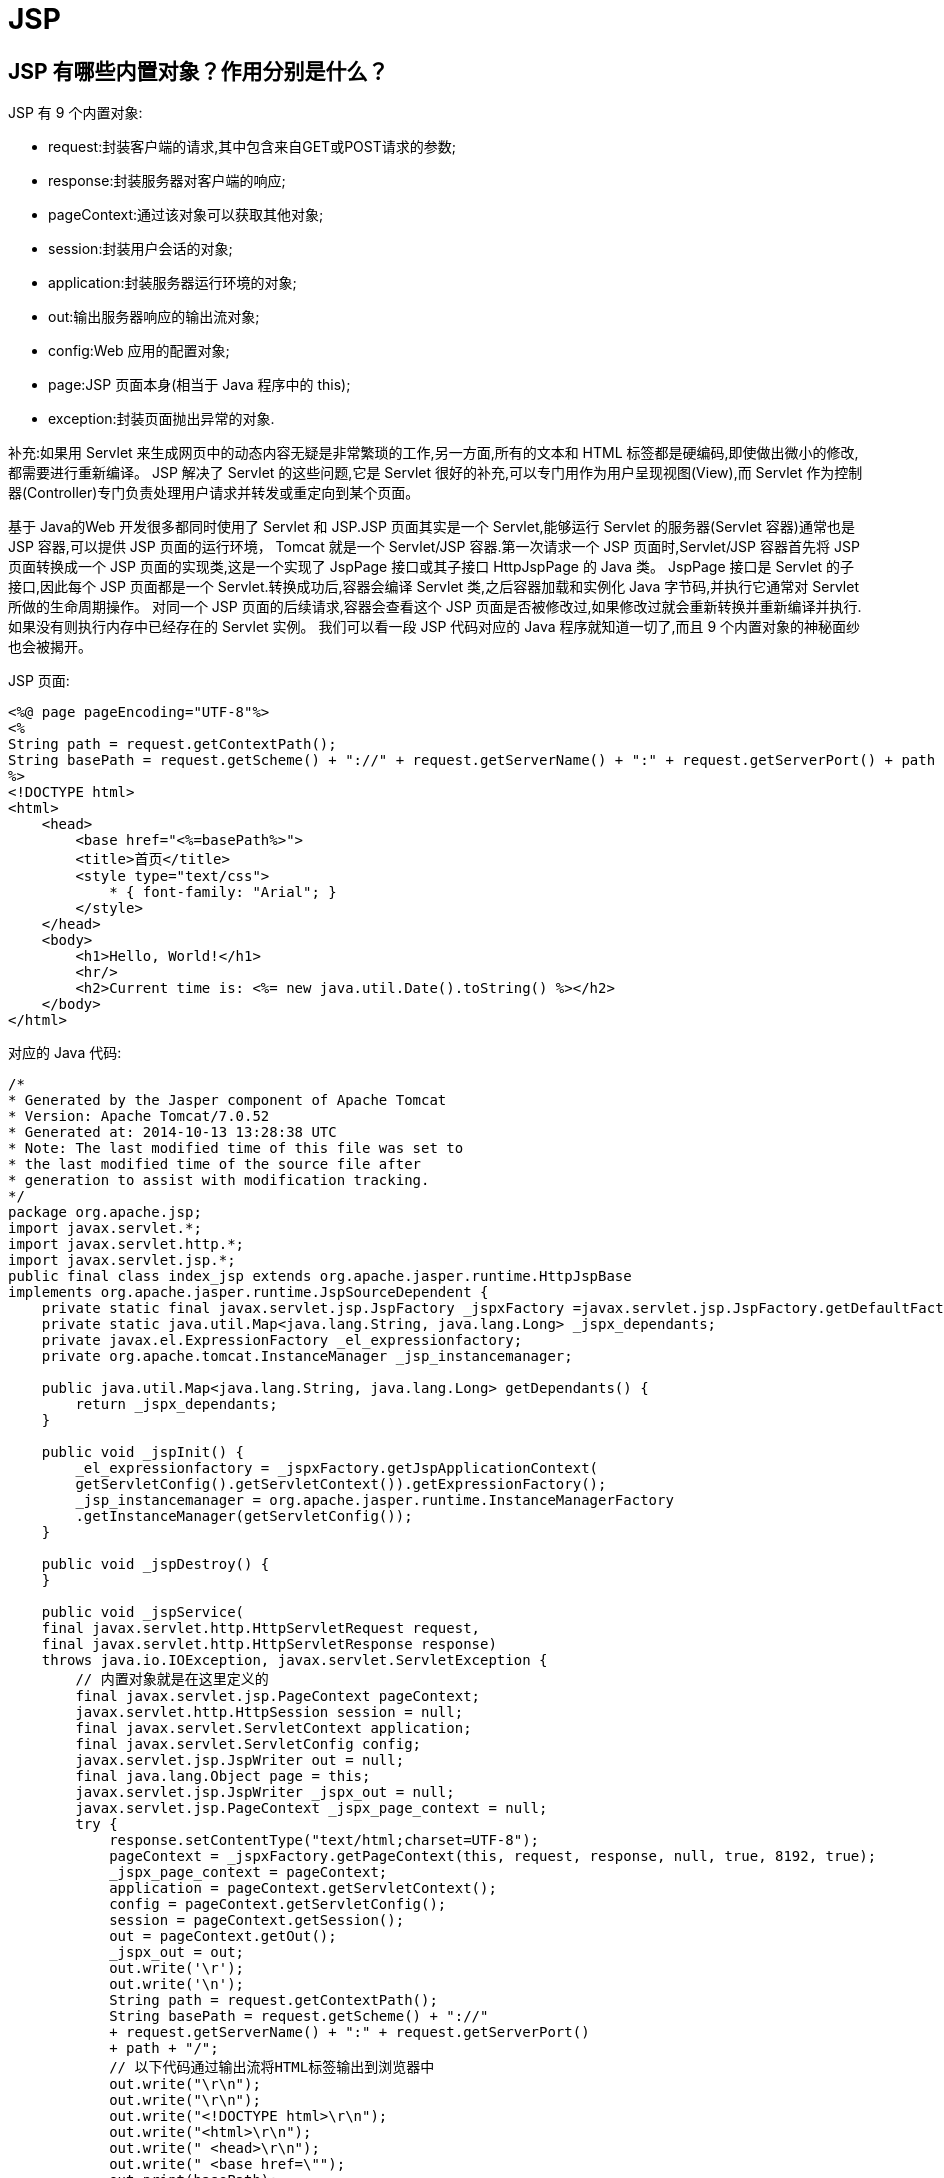 [[web-jsp]]
= JSP

[[web-jsp-1]]
== JSP 有哪些内置对象？作用分别是什么？

JSP 有 9 个内置对象:

* request:封装客户端的请求,其中包含来自GET或POST请求的参数;
* response:封装服务器对客户端的响应;
* pageContext:通过该对象可以获取其他对象;
* session:封装用户会话的对象;
* application:封装服务器运行环境的对象;
* out:输出服务器响应的输出流对象;
* config:Web 应用的配置对象;
* page:JSP 页面本身(相当于 Java 程序中的 this);
* exception:封装页面抛出异常的对象.

补充:如果用 Servlet 来生成网页中的动态内容无疑是非常繁琐的工作,另一方面,所有的文本和 HTML 标签都是硬编码,即使做出微小的修改,都需要进行重新编译。
JSP 解决了 Servlet 的这些问题,它是 Servlet 很好的补充,可以专门用作为用户呈现视图(View),而 Servlet 作为控制器(Controller)专门负责处理用户请求并转发或重定向到某个页面。

基于 Java的Web 开发很多都同时使用了 Servlet 和 JSP.JSP 页面其实是一个 Servlet,能够运行 Servlet 的服务器(Servlet 容器)通常也是 JSP 容器,可以提供 JSP 页面的运行环境，
Tomcat 就是一个 Servlet/JSP 容器.第一次请求一个 JSP 页面时,Servlet/JSP 容器首先将 JSP 页面转换成一个 JSP 页面的实现类,这是一个实现了 JspPage 接口或其子接口 HttpJspPage 的 Java 类。
JspPage 接口是 Servlet 的子接口,因此每个 JSP 页面都是一个 Servlet.转换成功后,容器会编译 Servlet 类,之后容器加载和实例化 Java 字节码,并执行它通常对 Servlet 所做的生命周期操作。
对同一个 JSP 页面的后续请求,容器会查看这个 JSP 页面是否被修改过,如果修改过就会重新转换并重新编译并执行.如果没有则执行内存中已经存在的 Servlet 实例。
我们可以看一段 JSP 代码对应的 Java 程序就知道一切了,而且 9 个内置对象的神秘面纱也会被揭开。

JSP 页面:

[source,jsp]
----
<%@ page pageEncoding="UTF-8"%>
<%
String path = request.getContextPath();
String basePath = request.getScheme() + "://" + request.getServerName() + ":" + request.getServerPort() + path + "/";
%>
<!DOCTYPE html>
<html>
    <head>
        <base href="<%=basePath%>">
        <title>首页</title>
        <style type="text/css">
            * { font-family: "Arial"; }
        </style>
    </head>
    <body>
        <h1>Hello, World!</h1>
        <hr/>
        <h2>Current time is: <%= new java.util.Date().toString() %></h2>
    </body>
</html>
----


对应的 Java 代码:

[source,java]
----
/*
* Generated by the Jasper component of Apache Tomcat
* Version: Apache Tomcat/7.0.52
* Generated at: 2014-10-13 13:28:38 UTC
* Note: The last modified time of this file was set to
* the last modified time of the source file after
* generation to assist with modification tracking.
*/
package org.apache.jsp;
import javax.servlet.*;
import javax.servlet.http.*;
import javax.servlet.jsp.*;
public final class index_jsp extends org.apache.jasper.runtime.HttpJspBase
implements org.apache.jasper.runtime.JspSourceDependent {
    private static final javax.servlet.jsp.JspFactory _jspxFactory =javax.servlet.jsp.JspFactory.getDefaultFactory();
    private static java.util.Map<java.lang.String, java.lang.Long> _jspx_dependants;
    private javax.el.ExpressionFactory _el_expressionfactory;
    private org.apache.tomcat.InstanceManager _jsp_instancemanager;

    public java.util.Map<java.lang.String, java.lang.Long> getDependants() {
        return _jspx_dependants;
    }

    public void _jspInit() {
        _el_expressionfactory = _jspxFactory.getJspApplicationContext(
        getServletConfig().getServletContext()).getExpressionFactory();
        _jsp_instancemanager = org.apache.jasper.runtime.InstanceManagerFactory
        .getInstanceManager(getServletConfig());
    }

    public void _jspDestroy() {
    }

    public void _jspService(
    final javax.servlet.http.HttpServletRequest request,
    final javax.servlet.http.HttpServletResponse response)
    throws java.io.IOException, javax.servlet.ServletException {
        // 内置对象就是在这里定义的
        final javax.servlet.jsp.PageContext pageContext;
        javax.servlet.http.HttpSession session = null;
        final javax.servlet.ServletContext application;
        final javax.servlet.ServletConfig config;
        javax.servlet.jsp.JspWriter out = null;
        final java.lang.Object page = this;
        javax.servlet.jsp.JspWriter _jspx_out = null;
        javax.servlet.jsp.PageContext _jspx_page_context = null;
        try {
            response.setContentType("text/html;charset=UTF-8");
            pageContext = _jspxFactory.getPageContext(this, request, response, null, true, 8192, true);
            _jspx_page_context = pageContext;
            application = pageContext.getServletContext();
            config = pageContext.getServletConfig();
            session = pageContext.getSession();
            out = pageContext.getOut();
            _jspx_out = out;
            out.write('\r');
            out.write('\n');
            String path = request.getContextPath();
            String basePath = request.getScheme() + "://"
            + request.getServerName() + ":" + request.getServerPort()
            + path + "/";
            // 以下代码通过输出流将HTML标签输出到浏览器中
            out.write("\r\n");
            out.write("\r\n");
            out.write("<!DOCTYPE html>\r\n");
            out.write("<html>\r\n");
            out.write(" <head>\r\n");
            out.write(" <base href=\"");
            out.print(basePath);
            out.write("\">\r\n");
            out.write(" <title>首页</title>\r\n");
            out.write(" <style type=\"text/css\">\r\n");
            out.write(" \t* { font-family: \"Arial\"; }\r\n");
            out.write(" </style>\r\n");
            out.write(" </head>\r\n");
            out.write(" \r\n");
            out.write(" <body>\r\n");
            out.write(" <h1>Hello, World!</h1>\r\n");
            out.write(" <hr/>\r\n");
            out.write(" <h2>Current time is: ");
            out.print(new java.util.Date().toString());
            out.write("</h2>\r\n");
            out.write(" </body>\r\n");
            out.write("</html>\r\n");
        } catch (java.lang.Throwable t) {
            if (!(t instanceof javax.servlet.jsp.SkipPageException)) {
            out = _jspx_out;
            if (out != null && out.getBufferSize() != 0)
            try {
				out.clearBuffer();
            } catch (java.io.IOException e) {
            }
            if (_jspx_page_context != null)
                _jspx_page_context.handlePageException(t);
            else throw new ServletException(t);
            }
		} finally {
            _jspxFactory.releasePageContext(_jspx_page_context);
		}
    }
}
----

[[web-jsp-2]]
== 讲解 JSP 中的四种作用域.

JSP 中的四种作用域包括 page、request、 Session 和 application,具体来说:

* page 代表与一个页面相关的对象和属性.
* request代表与 Web 客户机发出的一个请求相关的对象和属性.一个请求可能跨越多个页面,涉及多个Web组件;需要在页面显示的临时数据可以置于此作用域.
* Session 代表与某个用户与服务器建立的一次会话相关的对象和属性.跟某个用户相关的数据应该放在用户自己的 Session 中.
* application 代表与整个 Web 应用程序相关的对象和属性,它实质上是跨越整个 Web 应用程序,包括多个页面、请求和会话的一个全局作用域。

[[web-jsp-3]]
== 你的项目中使用过哪些 JSTL 标签？

项目中主要使用了 JSTL 的核心标签库,包括 `<c:if>、<c:choose>、<c: when>、<c: otherwise>、<c:forEach>` 等,主要用于构造循环和分支结构以控制显示逻辑.

说明:虽然 JSTL 标签库提供了 core、SQL、fmt、xml 等标签库,但是实际开发中建议只使用核心标签库(core),而且最好只使用分支和循环标签并辅以表达式语言(EL),这样才能真正做到数
据显示和业务逻辑的分离,这才是最佳实践.

[[web-jsp-4]]
== 使用标签库有什么好处？如何自定义 JSP 标签？

* 分离 JSP 页面的内容和逻辑,简化了 Web 开发;
* 开发者可以创建自定义标签来封装业务逻辑和显示逻辑;
* 标签具有很好的可移植性、可维护性和可重用性;
* 避免了对 Scriptlet(小脚本)的使用(很多公司的项目开发都不允许在 JSP 中书写小脚本)

自定义 JSP 标签包括以下几个步骤:

. 编写一个 Java 类实现实现 `Tag/BodyTag/IterationTag` 接口(开发中通常不直接实现这些接口而是继承 `TagSupport/BodyTagSupport/SimpleTagSupport` 类,这是对缺省适配模式的应用)
. 重写 `doStartTag()`、`doEndTag()` 等方法,定义标签要完成的功能
. 编写扩展名为 tld 的标签描述文件对自定义标签进行部署,`tld` 文件通常放在 `WEB-INF` 文件夹下或其子目录中

- 在 JSP 页面中使用 taglib 指令引用该标签库.


下面是一个自定义标签库的例子.

步骤1 - 标签类源代码 TimeTag.java:

[source,java]
----
package com.jackfrued.tags;
import java.io.IOException;
import java.text.SimpleDateFormat;
import java.util.Date;
import javax.servlet.jsp.JspException;
import javax.servlet.jsp.JspWriter;
import javax.servlet.jsp.tagext.TagSupport;
public class TimeTag extends TagSupport {
    private static final long serialVersionUID = 1L;
    private String format = "yyyy-MM-dd hh:mm:ss";
    private String foreColor = "black";
    private String backColor = "white";
    public int doStartTag() throws JspException {
        SimpleDateFormat sdf = new SimpleDateFormat(format);
        JspWriter writer = pageContext.getOut();
        StringBuilder sb = new StringBuilder();
        sb.append(String.format("<span style='color:%s;background-color:%s'>%s</span>",
                                foreColor, backColor, sdf.format(new Date())));
        try {
            writer.print(sb.toString());
        } catch(IOException e) {
            e.printStackTrace();
        }
        return SKIP_BODY;
    }
    public void setFormat(String format) {
        this.format = format;
    }
    public void setForeColor(String foreColor) {
        this.foreColor = foreColor;
    }
    public void setBackColor(String backColor) {
        this.backColor = backColor;
    }
}
----

步骤2 - 编写标签库描述文件 my.tld:

[source,xml]
----
<?xml version="1.0" encoding="UTF-8" ?>
<taglib xmlns="http://java.sun.com/xml/ns/j2ee"
        xmlns:xsi="http://www.w3.org/2001/XMLSchema-instance"
        xsi:schemaLocation="http://java.sun.com/xml/ns/j2ee
                            http://java.sun.com/xml/ns/j2ee/web-jsptaglibrary_2_0.xsd"
        version="2.0">
    <description>定义标签库</description>
    <tlib-version>1.0</tlib-version>
    <short-name>MyTag</short-name>
    <tag>
        <name>time</name>
        <tag-class>com.jackfrued.tags.TimeTag</tag-class>
        <body-content>empty</body-content>
        <attribute>
            <name>format</name>
            <required>false</required>
        </attribute>
        <attribute>
            <name>foreColor</name>
        </attribute>
        <attribute>
            <name>backColor</name>
        </attribute>
    </tag>
</taglib>
----

步骤3 - 在 JSP 页面中使用自定义标签:

[source,jsp]
----
<%@ page pageEncoding="UTF-8"%>
<%@ taglib prefix="my" uri="/WEB-INF/tld/my.tld" %>
<%
String path = request.getContextPath();
String basePath = request.getScheme() + "://" + request.getServerName() + ":" + request.getServerPort() + path + "/";
%>
<!DOCTYPE html>
<html>
    <head>
        <base href="<%=basePath%>">
        <title>首页</title>
        <style type="text/css">
            * { font-family: "Arial"; font-size:72px; }
        </style>
    </head>
    <body>
        <my:time format="yyyy-MM-dd" backColor="blue" foreColor="yellow"/>
    </body>
</html>
----

提示:如果要将自定义的标签库发布成 JAR 文件,需要将标签库描述文件(tld 文件)放在 JAR 文件的 META-INF 目录下,可以 JDK 中的 jar 工具完成 JAR 文件的生成.

[[web-jsp-5]]
== 说一下表达式语言(EL)的隐式对象及其作用

EL 的隐式对象包括:pageContext、initParam(访问上下文参数)、param(访问请求参数)、paramValues、header(访问请求头)、headerValues、 Cookie (访问 Cookie )、applicationScope(访问 application 作用域)、sessionScope(访问 session 作用域)、requestScope(访问 request 作用域)、pageScope(访问 page 作用域).

用法如下所示:

* ${pageContext.request.method}
* ${pageContext["request"]["method"]}
* ${pageContext.request["method"]}
* ${pageContext["request"].method}
* ${initParam.defaultEncoding}
* ${header["accept-language"]}
* ${headerValues["accept-language"][0]}
* ${cookie.jsessionid.value}
* ${sessionScope.loginUser.username}

补充:表达式语言的 `.` 和 `[]` 运算作用是一致的,唯一的差别在于如果访问的属性名不符合 Java 标识符命名规则,例如上面的 `accept-language` 就不是一个有效的 Java 标识符,
那么这时候就只能用 `[]` 运算符而不能使用.运算符获取它的值

[[web-jsp-6]]
== 表达式语言(EL)支持哪些运算符？


除了 `.` 和 `[]` 运算符,EL 还提供了:

* 算术运算符:+、-、*、/或div、%或mod
* 关系运算符:==或eq、!=或ne、>或gt、>=或ge、<或lt、<=或le
* 逻辑运算符:&&或and、||或or、!或not
* 条件运算符:${statement? A : B}(跟 Java 的条件运算符类似)
* empty 运算符:检查一个值是否为null或者空(数组长度为0或集合中没有元素也返回true)

[[web-jsp-7]]
== Java Web 开发的 Model 1 和 Model 2 分别指的是什么？

Model 1 是以页面为中心的 Java Web 开发,使用 JSP+JavaBean 技术将页面显示逻辑和业务逻辑处理分开,JSP 实现页面显示,JavaBean 对象用来保存数据和实现业务逻辑.Model 2 是基于
MVC(模型-视图-控制器,Model-View-Controller)架构模式的开发模型,实现了模型和视图的彻底分离,利于团队开发和代码复用,如下图所示.

image::{oss-images}/guide-3.jpg[]

[[web-jsp-8]]
== JSP 中的静态包含和动态包含有什么区别？


静态包含是通过 JSP 的 `include` 指令包含页面,动态包含是通过 JSP 标准动作 `<jsp:forward>` 包含页面.静态包含是编译时包含,如果包含的页面不存在则会产生编译错误,而且
两个页面的 "contentType" 属性应保持一致,因为两个页面会合二为一,只产生一个 class 文件,
因此被包含页面发生的变动再包含它的页面更新前不会得到更新.动态包含是运行时包含,可以向被包含的页面传递参数,包含页面和被包含页面是
独立的,会编译出两个 class 文件,如果被包含的页面不存在,不会产生编译错误,也不影响页面其他部分的执行.代码如下所示:

[source,jsp]
----
<%-- 静态包含--%>
<%@ include file="..." %>
<%-- 动态包含--%>
<jsp:include page="...">
    <jsp:param name="..." value="..." />
</jsp:include>
----

[[web-jsp-9]]
== 如何在基于 Java 的 Web 项目中实现文件上传和下载？

在 Servlet 3 以前,Servlet API 中没有支持上传功能的 API,因此要实现上传功能需要引入第三方工具从 POST 请求中获得上传的附件或者通过自行处理输入流来获得上传的文件,我们推荐使用 Apache 的 commons-fileupload 从 Servlet 3 开始,文件上传变得无比简单,相信看看下面的例子一切都清楚了.

上传页面 index.jsp:

[source,jsp]
----
<%@ page pageEncoding="utf-8"%>
<!DOCTYPE html>
<html>
    <head>
        <meta http-equiv="Content-Type" content="text/html; charset=UTF-8">
        <title>Photo Upload</title>
    </head>
    <body>
        <h1>Select your photo and upload</h1>
        <hr/>
        <div style="color:red;font-size:14px;">${hint}</div>
        <form action="UploadServlet" method="post" enctype="multipart/form-data">
            Photo file: <input type="file" name="photo" />
            <input type="submit" value="Upload" />
        </form>
    </body>
</html>
----

支持上传的 Servlet:

[source,java]
----
package com.jackfrued.servlet;
import java.io.IOException;
import javax.servlet.ServletException;
import javax.servlet.annotation.MultipartConfig;
import javax.servlet.annotation.WebServlet;
import javax.servlet.http.HttpServlet;
import javax.servlet.http.HttpServletRequest;
import javax.servlet.http.HttpServletResponse;
import javax.servlet.http.Part;
@WebServlet("/UploadServlet")
@MultipartConfig
public class UploadServlet extends HttpServlet {
    private static final long serialVersionUID = 1L;
    protected void doPost(HttpServletRequest request,
                          HttpServletResponse response) throws ServletException, IOException {
        // 可以用request.getPart()方法获得名为photo的上传附件
        // 也可以用request.getParts()获得所有上传附件(多文件上传)
        // 然后通过循环分别处理每一个上传的文件
        Part part = request.getPart("photo");
        if (part != null && part.getSubmittedFileName().length() > 0) {
            // 用ServletContext对象的getRealPath()方法获得上传文件夹的绝对路径
            String savePath = request.getServletContext().getRealPath("/upload");
            // Servlet 3.1规范中可以用Part对象的getSubmittedFileName()方法获得上传的文件名
            // 更好的做法是为上传的文件进行重命名(避免同名文件的相互覆盖)
            part.write(savePath + "/" + part.getSubmittedFileName());
            request.setAttribute("hint", "Upload Successfully!");
        } else {
            request.setAttribute("hint", "Upload failed!");
        }
        // 跳转回到上传页面
        request.getRequestDispatcher("index.jsp").forward(request, response);
    }
}
----

[[web-jsp-10]]
== 如何设置请求的编码以及响应内容的类型？

通过请求对象(ServletRequest)的 `setCharacterEncoding(String)` 方法可以设置请求的编码,其实要彻底解决乱码问题就应该让页面、服务器、请求和响应、Java 程序都使用统一的编码,最好的选择当然是 UTF-8;通过
响应对象(ServletResponse)的 `setContentType(String)` 方法可以设置响应内容的类型,当然也可以通过
`HttpServletResponse` 对象的 `setHeader(String, String)` 方法来设置.

说明:现在如果还有公司在面试的时候问 JSP 的声明标记、表达式标记、小脚本标记这些内容的话,这样的公司也不用去了,其实 JSP 内置对象、JSP 指令这些东西基本上都可以忘却了,关于 Java Web 开发的相关知
识,可以看一下《Servlet&JSP思维导图》,上面有完整的知识点的罗列.想了解如何实现自定义 MVC 框架的,可以看一下《Java Web 自定义 MVC 框架详解》.

